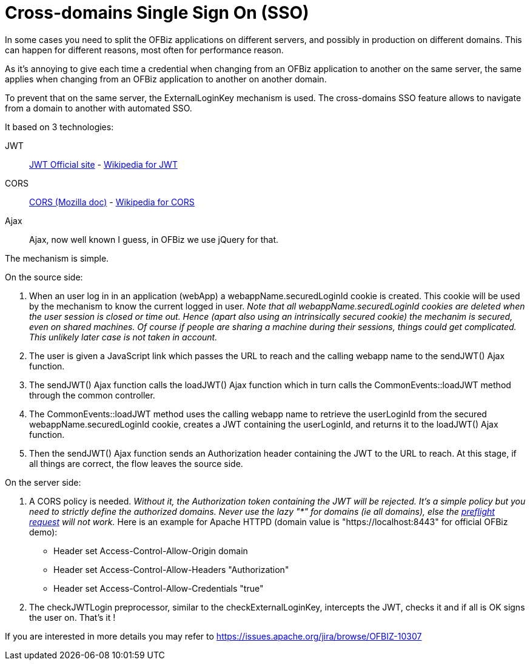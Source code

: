 ////
Licensed to the Apache Software Foundation (ASF) under one
or more contributor license agreements.  See the NOTICE file
distributed with this work for additional information
regarding copyright ownership.  The ASF licenses this file
to you under the Apache License, Version 2.0 (the
"License"); you may not use this file except in compliance
with the License.  You may obtain a copy of the License at

http://www.apache.org/licenses/LICENSE-2.0

Unless required by applicable law or agreed to in writing,
software distributed under the License is distributed on an
"AS IS" BASIS, WITHOUT WARRANTIES OR CONDITIONS OF ANY
KIND, either express or implied.  See the License for the
specific language governing permissions and limitations
under the License.
////
= Cross-domains Single Sign On (SSO)

In some cases you need to split the OFBiz applications on different servers, and possibly in production on different domains. This can happen for different reasons, most often for performance reason.

As it's annoying to give each time a credential when changing from an OFBiz application to another on the same server, the same applies when changing from an OFBiz application to another on another domain. 

To prevent that on the same server, the ExternalLoginKey mechanism is used. The cross-domains SSO feature allows to navigate from a domain to another with automated SSO.

It based on 3 technologies: 

JWT:: https://jwt.io/[JWT Official site] - 
https://en.wikipedia.org/wiki/JSON_Web_Token[Wikipedia for JWT]

CORS:: https://developer.mozilla.org/en-US/docs/Web/HTTP/CORS[CORS (Mozilla doc)] - https://en.wikipedia.org/wiki/Cross-origin_resource_sharing[Wikipedia for CORS]

Ajax:: Ajax, now well known I guess, in OFBiz we use jQuery for that.

The mechanism is simple.

.On the source side:
. When an user log in in an application (webApp) a webappName.securedLoginId cookie is created. This cookie will be used by the mechanism to know the current logged in user. _Note that all webappName.securedLoginId cookies are deleted when the user session is closed or time out. Hence (apart also using an intrinsically secured cookie) the mechanim is secured, even on shared machines. Of course if people are sharing a machine during their sessions, things could get complicated. This unlikely later case is not taken in account._

. The user is given a JavaScript link which passes the URL to reach and the calling webapp name to the sendJWT() Ajax function.

. The sendJWT() Ajax function calls the loadJWT() Ajax function which in turn calls the CommonEvents::loadJWT method through the common controller.

. The CommonEvents::loadJWT method uses the calling webapp name to retrieve the userLoginId from the secured webappName.securedLoginId cookie, creates a JWT containing the userLoginId, and returns it to the loadJWT() Ajax function.

. Then the sendJWT() Ajax function sends an Authorization header containing the JWT to the URL to reach. At this stage, if all things are correct, the flow leaves the source side.

.On the server side:
. A CORS policy is needed. _Without it, the Authorization token containing the JWT will be rejected. It's a simple policy but you need to strictly define the authorized domains. Never use the lazy "*" for domains (ie all domains), else the https://en.wikipedia.org/wiki/Cross-origin_resource_sharing#Preflight_example[preflight request] will not work._ Here is an example for Apache HTTPD (domain value is "https://localhost:8443" for official OFBiz demo):

* Header set Access-Control-Allow-Origin domain
* Header set Access-Control-Allow-Headers "Authorization"
* Header set Access-Control-Allow-Credentials "true"

. The checkJWTLogin preprocessor, similar to the checkExternalLoginKey, intercepts the JWT, checks it and if all is OK signs the user on. That's it !

If you are interested in more details you may refer to  https://issues.apache.org/jira/browse/OFBIZ-10307


